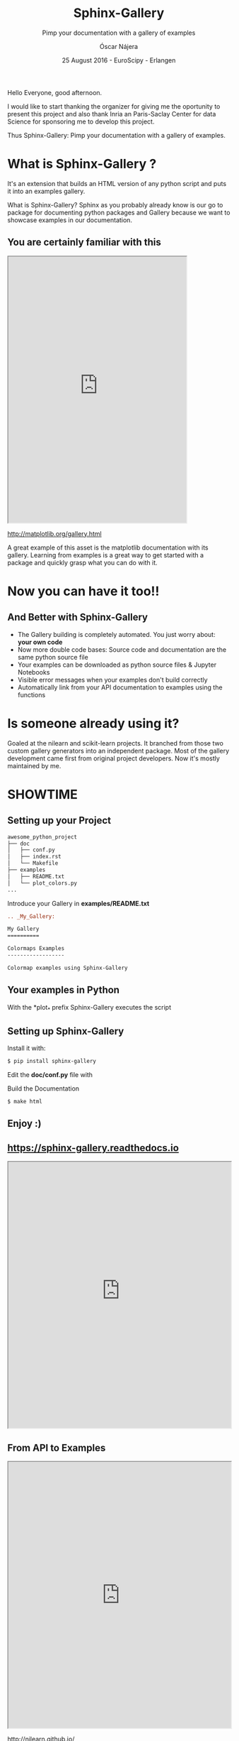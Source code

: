 #+TITLE: Sphinx-Gallery
#+SUBTITLE: Pimp your documentation with a gallery of examples
#+AUTHOR: Óscar Nájera
#+EMAIL: najera.oscar@gmail.com
#+DATE: 25 August 2016 - EuroScipy - Erlangen
#+REVEAL_PLUGINS: (highlight notes)
#+REVEAL_TRANS: slide
#+REVEAL_THEME: serif
#+REVEAL_ROOT: https://cdn.jsdelivr.net/reveal.js/3.0.0/

#+HTML_HEAD: <link rel="stylesheet" type="text/css" href="css/style.css" />
#+REVEAL_EXTRA_CSS: https://maxcdn.bootstrapcdn.com/font-awesome/4.2.0/css/font-awesome.min.css
#+REVEAL_HEAD_PREAMBLE: <link rel="stylesheet" type="text/css" href="css/style.css"/>
#+OPTIONS: toc:nil email:nil num:nil

#+BEGIN_NOTES
Hello Everyone, good afternoon.

I would like to start thanking the organizer for giving me the
oportunity to present this project and also thank Inria an
Paris-Saclay Center for data Science for sponsoring me to develop this
project.

Thus Sphinx-Gallery: Pimp your documentation with a gallery of examples.
#+END_NOTES

* What is Sphinx-Gallery ?
It's an extension that builds an HTML version of any python
script and puts it into an examples gallery.
#+BEGIN_NOTES
What is Sphinx-Gallery? Sphinx as you probably already know is our go to
package for documenting python packages and Gallery because we want to
showcase examples in our documentation.
#+END_NOTES

** You are certainly familiar with this
#+BEGIN_HTML
<iframe src="http://matplotlib.org/gallery.html" width="80%" height="600px"></iframe>
#+END_HTML
http://matplotlib.org/gallery.html
#+BEGIN_NOTES
A great example of this asset is the matplotlib documentation with its
gallery. Learning from examples is a great way to get started with a
package and quickly grasp what you can do with it.
#+END_NOTES
* Now you can have it too!!
** And Better with Sphinx-Gallery

#+ATTR_REVEAL: :frag (appear)
  - The Gallery building is completely automated. You just worry about:
    *your own code*
  - Now more double code bases: Source code and documentation are the
    same python source file
  - Your examples can be downloaded as python source files & Jupyter Notebooks
  - Visible error messages when your examples don't build correctly
  - Automatically link from your API documentation to examples using the functions
* Is someone already using it?
#+ATTR_HTML: :class logo
[[http://scikit-learn.org/dev/auto_examples/index.html][file:images/scikit-learn-logo-small.png]]
[[http://nilearn.github.io/auto_examples/index.html][file:images/nilearn-logo.png]]
[[http://scikit-image.org/docs/dev/auto_examples/][file:images/skimage-logo.png]]
[[http://www.martinos.org/mne/stable/auto_examples/index.html][file:images/mne_logo.png]]
[[http://www.pygimli.org/_examples_auto/index.html][file:images/gimli-logo.png]]
[[http://docs.astropy.org/en/stable/generated/examples/index.html][file:images/astropy-logo.png]]

#+BEGIN_NOTES
  Goaled at the nilearn and scikit-learn projects. It branched from
  those two custom gallery generators into an independent package.
  Most of the gallery development came first from original project
  developers. Now it's mostly maintained by me.
#+END_NOTES

* SHOWTIME
** Setting up your Project
#+BEGIN_SRC sh
awesome_python_project
├── doc
│   ├── conf.py
│   ├── index.rst
│   └── Makefile
├── examples
│   ├── README.txt
│   └── plot_colors.py
...
#+END_SRC

#+ATTR_REVEAL: :frag (appear)
Introduce your Gallery in *examples/README.txt*
#+ATTR_REVEAL: :frag (appear)
#+BEGIN_SRC rst
  .. _My_Gallery:

  My Gallery
  ==========

  Colormaps Examples
  ------------------

  Colormap examples using Sphinx-Gallery
#+END_SRC

** Your examples in Python

With the *plot_* prefix Sphinx-Gallery executes the script

#+BEGIN_SRC python :exports source
  # -*- coding: utf-8 -*-
  r"""
  ===============================
  Colormaps alter your perception
  ===============================

  Here I plot the function

  .. math:: f(x, y) = \sin(x) + \cos(y)

  with different colormaps.

  """

  import numpy as np
  import matplotlib.pyplot as plt

  x = np.linspace(-np.pi, np.pi, 300)
  xx, yy = np.meshgrid(x, x)
  z = np.cos(xx) + np.cos(yy)

  plt.figure()
  plt.imshow(z)

  plt.figure()
  plt.imshow(z, cmap=plt.cm.get_cmap('hot'))

  plt.figure()
  plt.imshow(z, cmap=plt.cm.get_cmap('Spectral'), interpolation='none')

  # Not needed for the Gallery.
  # Only for direct execution
  plt.show()

  ###############################################################################
  # You can define blocks in your source code
  # with interleaving prose.
  #

  print("This writes to stdout and will be displayed in the HTML file")
#+END_SRC

** Setting up Sphinx-Gallery
#+ATTR_REVEAL: :frag (appear)
Install it with:
#+ATTR_REVEAL: :frag (appear)
#+BEGIN_SRC sh
  $ pip install sphinx-gallery
#+END_SRC

#+ATTR_REVEAL: :frag (appear)
Edit the *doc/conf.py* file with
#+ATTR_REVEAL: :frag (appear)
#+BEGIN_SRC python :exports source
  import sphinx_gallery
  extensions = [
      ...
      'sphinx_gallery.gen_gallery',
      ]

  sphinx_gallery_conf = {
      # path to your examples scripts
      'examples_dirs' : '../examples',
      # path where to save gallery generated examples
      'gallery_dirs'  : 'auto_examples'}
#+END_SRC

#+ATTR_REVEAL: :frag (appear)
Build the Documentation
#+ATTR_REVEAL: :frag (appear)
#+BEGIN_SRC sh
  $ make html
#+END_SRC
** Enjoy :)

** https://sphinx-gallery.readthedocs.io
#+BEGIN_HTML
<iframe src="https://sphinx-gallery.readthedocs.io/en/latest/auto_examples/index.html" width="100%" height="600px"></iframe>
#+END_HTML
** From API to Examples
#+BEGIN_HTML
<iframe src="http://nilearn.github.io/modules/generated/nilearn.input_data.NiftiMasker.html#nilearn.input_data.NiftiMasker" width="100%" height="600px"></iframe>
#+END_HTML
http://nilearn.github.io/
* Export config                                                    :noexport:
#+BEGIN_SRC emacs-lisp :results silent :exports none
  (setq org-reveal-title-slide "

  <h1 class=\"title\">%t</h1>
  <h2 class=\"subtitle\">%s</h2>

  <h2>%a</h2>
  <h3>%e / <a href=\"http://github.com/Titan-C\">
  <i class=\"fa fa-github\" aria-hidden=\"true\"></i>
  Titan-C</a></h3>

  <h2>%d</h2>
  <p class=\"sponsor\">
  <img src=\"./images/inria-logo.jpg\" alt=\"inria-logo.jpg\" class=\"logo\" />
  <img src=\"./images/cds-logo.png\" alt=\"cds-logo.png\" />
  </p>
  ")

  (org-reveal-export-to-html)
  (rename-file "euroscipy2016.html" "index.html" t)
#+END_SRC
